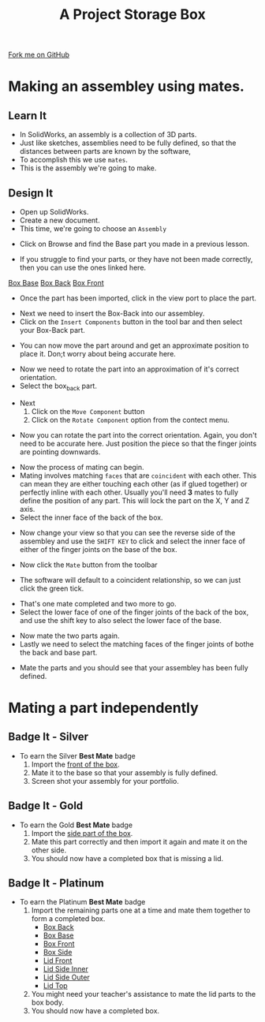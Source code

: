 #+STARTUP:indent
#+HTML_HEAD: <link rel="stylesheet" type="text/css" href="css/styles.css"/>
#+HTML_HEAD_EXTRA: <link href='http://fonts.googleapis.com/css?family=Ubuntu+Mono|Ubuntu' rel='stylesheet' type='text/css'>
#+OPTIONS: f:nil author:nil num:1 creator:nil timestamp:nil  
#+TITLE: A Project Storage Box
#+AUTHOR: Marc Scott

#+BEGIN_HTML
<div class=ribbon>
<a href="https://github.com/MarcScott/7-SC-Box">Fork me on GitHub</a>
</div>
#+END_HTML

* COMMENT Use as a template
:PROPERTIES:
:HTML_CONTAINER_CLASS: activity
:END:
** Learn It
:PROPERTIES:
:HTML_CONTAINER_CLASS: learn
:END:

** Research It
:PROPERTIES:
:HTML_CONTAINER_CLASS: research
:END:

** Design It
:PROPERTIES:
:HTML_CONTAINER_CLASS: design
:END:

** Build It
:PROPERTIES:
:HTML_CONTAINER_CLASS: build
:END:

** Test It
:PROPERTIES:
:HTML_CONTAINER_CLASS: test
:END:

** Run It
:PROPERTIES:
:HTML_CONTAINER_CLASS: run
:END:

** Document It
:PROPERTIES:
:HTML_CONTAINER_CLASS: document
:END:

** Code It
:PROPERTIES:
:HTML_CONTAINER_CLASS: code
:END:

** Program It
:PROPERTIES:
:HTML_CONTAINER_CLASS: program
:END:

** Try It
:PROPERTIES:
:HTML_CONTAINER_CLASS: try
:END:

** Badge It
:PROPERTIES:
:HTML_CONTAINER_CLASS: badge
:END:

** Save It
:PROPERTIES:
:HTML_CONTAINER_CLASS: save
:END:

* Making an assembley using mates.
:PROPERTIES:
:HTML_CONTAINER_CLASS: activity
:END:
** Learn It
:PROPERTIES:
:HTML_CONTAINER_CLASS: learn
:END:
- In SolidWorks, an assembly is a collection of 3D parts.
- Just like sketches, assemblies need to be fully defined, so that the distances between parts are known by the software,
- To accomplish this we use =mates=.
- This is the assembly we're going to make.
[[file:img/front-base-back.jpg]]
** Design It
:PROPERTIES:
:HTML_CONTAINER_CLASS: design
:END:
- Open up SolidWorks.
- Create a new document.
- This time, we're going to choose an =Assembly=
[[file:img/Assembly_1.png]]
- Click on Browse and find the Base part you made in a previous lesson.
[[file:img/Assembly_2.png]]
- If you struggle to find your parts, or they have not been made correctly, then you can use the ones linked here.
[[file:doc/box_base.SLDPRT][Box Base]]  
[[file:doc/box_back.SLDPRT][Box Back]]  
[[file:doc/box_front.SLDPRT][Box Front]]  
- Once the part has been imported, click in the view port to place the part.
[[file:img/Assembly_3.png]]
- Next we need to insert the Box-Back into our assembley.
- Click on the =Insert Components= button in the tool bar and then select your Box-Back part.
[[file:img/Assembly_4.png]]
- You can now move the part around and get an approximate position to place it. Don;t worry about being accurate here.
[[file:img/Assembly_5.png]]
- Now we need to rotate the part into an approximation of it's correct orientation.
- Select the box_back part.
[[file:img/Assembly_6.png]]
- Next
  1. Click on the =Move Component= button
  2. Click on the =Rotate Component= option from the contect menu.
[[file:img/Assembly_8.png]]
- Now you can rotate the part into the correct orientation. Again, you don't need to be accurate here. Just position the piece so that the finger joints are pointing downwards.
[[file:img/Assembly_9.png]]
- Now the process of mating can begin.
- Mating involves matching =faces= that are =coincident= with each other. This can mean they are either touching each other (as if glued together) or perfectly inline with each other. Usually you'll need *3* mates to fully define the position of any part. This will lock the part on the X, Y and Z axis.
- Select the inner face of the back of the box.
[[file:img/Assembly_10.png]]
- Now change your view so that you can see the reverse side of the assembley and use the =SHIFT KEY= to click and select the inner face of either of the finger joints on the base of the box.
[[file:img/Assembly_11.png]]
- Now click the =Mate= button from the toolbar
[[file:img/Assembly_12.png]]
- The software will default to a coincident relationship, so we can just click the green tick.
[[file:img/Assembly_13.png]]
- That's one mate completed and two more to go.
- Select the lower face of one of the finger joints of the back of the box, and use the shift key to also select the lower face of the base.
[[file:img/Assembly_14.png]]
- Now mate the two parts again.
- Lastly we need to select the matching faces of the finger joints of bothe the back and base part.
[[file:img/Assembly_15.png]]
- Mate the parts and you should see that your assembley has been fully defined.
[[file:img/Assembly_16.png]]

* Mating a part independently
:PROPERTIES:
:HTML_CONTAINER_CLASS: activity
:END:
** Badge It - Silver
:PROPERTIES:
:HTML_CONTAINER_CLASS: badge
:END:
- To earn the Silver *Best Mate* badge
  1. Import the [[file:doc/box_front.SLDPRT][front of the box]].
  2. Mate it to the base so that your assembly is fully defined.
  3. Screen shot your assembly for your portfolio.
** Badge It - Gold
:PROPERTIES:
:HTML_CONTAINER_CLASS: badge
:END:
- To earn the Gold *Best Mate* badge
  1. Import the [[file:doc/box_side.SLDPRT][side part of the box]].
  2. Mate this part correctly and then import it again and mate it on the other side.
  3. You should now have a completed box that is missing a lid.
** Badge It - Platinum
:PROPERTIES:
:HTML_CONTAINER_CLASS: badge
:END:
- To earn the Platinum *Best Mate* badge
  1. Import the remaining parts one at a time and mate them together to form a completed box.
     - [[file:doc/box_back.SLDPRT][Box Back]]
     - [[file:doc/box_base.SLDPRT][Box Base]]
     - [[file:doc/box_front.SLDPRT][Box Front]]
     - [[file:doc/box_side.SLDPRT][Box Side]]
     - [[file:doc/lid_front.SLDPRT][Lid Front]]
     - [[file:doc/lid_side_inner.SLDPRT][Lid Side Inner]]
     - [[file:doc/lid_side_outer.SLDPRT][Lid Side Outer]]
     - [[file:doc/lid_top.SLDPRT][Lid Top]]
  2. You might need your teacher's assistance to mate the lid parts to the box body.
  3. You should now have a completed box.
     
